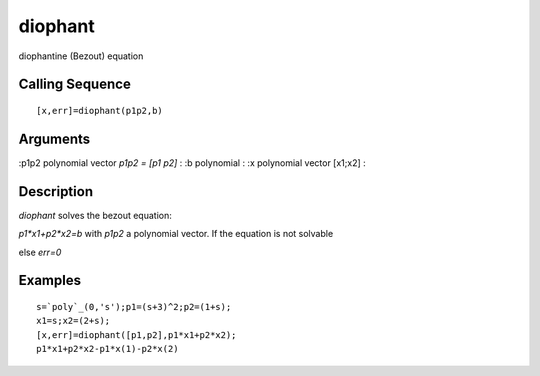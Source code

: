 


diophant
========

diophantine (Bezout) equation



Calling Sequence
~~~~~~~~~~~~~~~~


::

    [x,err]=diophant(p1p2,b)




Arguments
~~~~~~~~~

:p1p2 polynomial vector `p1p2 = [p1 p2]`
: :b polynomial
: :x polynomial vector [x1;x2]
:



Description
~~~~~~~~~~~

`diophant` solves the bezout equation:

`p1*x1+p2*x2=b` with `p1p2` a polynomial vector. If the equation is
not solvable

else `err=0`



Examples
~~~~~~~~


::

    s=`poly`_(0,'s');p1=(s+3)^2;p2=(1+s);
    x1=s;x2=(2+s);
    [x,err]=diophant([p1,p2],p1*x1+p2*x2);
    p1*x1+p2*x2-p1*x(1)-p2*x(2)




